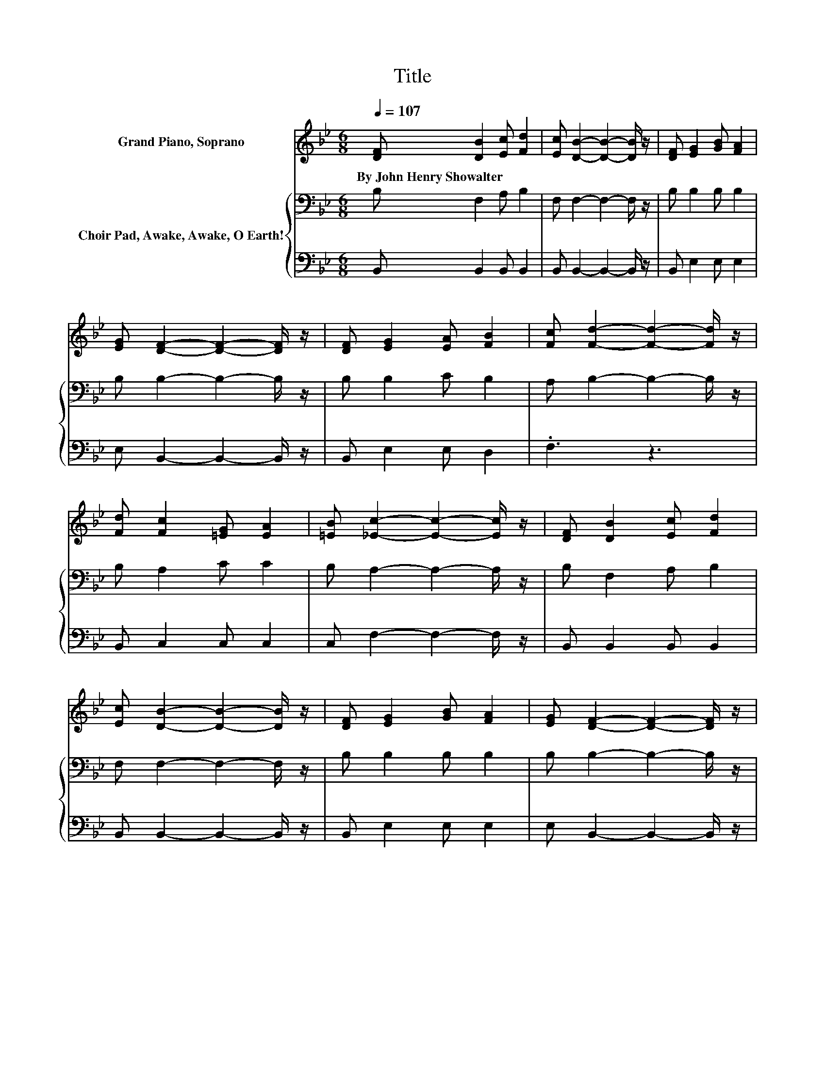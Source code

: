 X:1
T:Title
%%score ( 1 2 ) { 3 | 4 }
L:1/8
Q:1/4=107
M:6/8
K:Bb
V:1 treble nm="Grand Piano, Soprano"
V:2 treble 
V:3 bass nm="Choir Pad, Awake, Awake, O Earth!"
V:4 bass 
V:1
 [DF] [DB]2 [Ec] [Fd]2 | [Ec] [DB]2- [DB]2- [DB]/ z/ | [DF] [EG]2 [GB] [FA]2 | %3
w: By~John~Henry~Showalter * * *|||
 [EG] [DF]2- [DF]2- [DF]/ z/ | [DF] [EG]2 [EA] [FB]2 | [Fc] [Fd]2- [Fd]2- [Fd]/ z/ | %6
w: |||
 [Fd] [Fc]2 [=EG] [EA]2 | [=EB] [_Ec]2- [Ec]2- [Ec]/ z/ | [DF] [DB]2 [Ec] [Fd]2 | %9
w: |||
 [Ec] [DB]2- [DB]2- [DB]/ z/ | [DF] [EG]2 [GB] [FA]2 | [EG] [DF]2- [DF]2- [DF]/ z/ | %12
w: |||
 [DF] [FB]2 [Fc] [Fd]2 | [Fe] [Ff]2- [Ff]2- [Ff]/ z/ | [Ge] [Fd]2 [FB]AB | %15
w: |||
 [Fc] [FB]2- [FB]2- [FB]/ z/ | [Fd] [Fe]2- [Fe]3 | [Fe] [Fd]2- [Fd]2- [Fd]/ z/ | %18
w: |||
 [Fd] [Fc]2 [=EG] [EA]2 | [=EB] [Fc]2- [Fc]2- [Fc]/ z/ | F [FB]2 [Fc] [Fd]2 | %21
w: |||
 [Fe] [Ff]2- [Ff]2- [Ff]/ z/ | [Ge] [Fd]2 [FB]AB | [Fc] [FB]2- [FB]3- | [FB]3 z3 |] %25
w: ||||
V:2
 x6 | x6 | x6 | x6 | x6 | x6 | x6 | x6 | x6 | x6 | x6 | x6 | x6 | x6 | z3 z F2 | x6 | x6 | x6 | %18
 x6 | x6 | x6 | x6 | z3 z F2 | x6 | x6 |] %25
V:3
 B, F,2 A, B,2 | F, F,2- F,2- F,/ z/ | B, B,2 B, B,2 | B, B,2- B,2- B,/ z/ | B, B,2 C B,2 | %5
 A, B,2- B,2- B,/ z/ | B, A,2 C C2 | B, A,2- A,2- A,/ z/ | B, F,2 A, B,2 | F, F,2- F,2- F,/ z/ | %10
 B, B,2 B, B,2 | B, B,2- B,2- B,/ z/ | B, B,2 A, B,2 | C D2- D2- D/ z/ | B, B,2 DCD | %15
 E D2- D2- D/ z/ | B, C2 C[K:bass]A,B, | C B,2 B, B,2 | B, A,2 C C2 | B, A,2- A,2- A,/ z/ | %20
 C B,2 A, B,2 | C D2- D2- D/ z/ | B, B,2 DCD | E D2- D3- | D3 z3 |] %25
V:4
 B,, B,,2 B,, B,,2 | B,, B,,2- B,,2- B,,/ z/ | B,, E,2 E, E,2 | E, B,,2- B,,2- B,,/ z/ | %4
 B,, E,2 E, D,2 | .F,3 z3 | B,, C,2 C, C,2 | C, F,2- F,2- F,/ z/ | B,, B,,2 B,, B,,2 | %9
 B,, B,,2- B,,2- B,,/ z/ | B,, E,2 E, E,2 | E, B,,2- B,,2- B,,/ z/ | B,, D,2 .F,3 | %13
 B, B,2- B,2- B,/ z/ | E, F,2 F, F,2 | F, B,,2- B,,2- B,,/ z/ | z F,2 F,F,G, | .A,3 B,, B,,2 | %18
 B,, C,2 C, C,2 | C, F,2- F,2- F,/ z/ | E, D,2 .F,3 | B, B,2- B,2- B,/ z/ | E, F,2 F, F,2 | %23
 F, B,,2- B,,3- | B,,3 z3 |] %25

